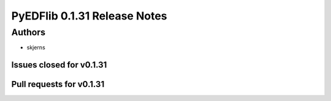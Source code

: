 =============================
PyEDFlib 0.1.31 Release Notes
=============================

Authors
=======

* skjerns 

Issues closed for v0.1.31
-------------------------

Pull requests for v0.1.31
-------------------------